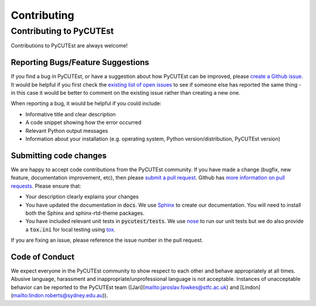 Contributing
============

Contributing to PyCUTEst
------------------------

Contributions to PyCUTEst are always welcome!

Reporting Bugs/Feature Suggestions
^^^^^^^^^^^^^^^^^^^^^^^^^^^^^^^^^^

If you find a bug in PyCUTEst, or have a suggestion about how PyCUTEst can be improved, please
`create a Github issue <https://docs.github.com/en/issues/tracking-your-work-with-issues/creating-an-issue>`_.
It would be helpful if you first check the `existing list of open issues <https://github.com/jfowkes/pycutest/issues>`_
to see if someone else has reported the same thing - in this case it would be better to comment on the existing issue
rather than creating a new one.

When reporting a bug, it would be helpful if you could include:

* Informative title and clear description
* A code snippet showing how the error occurred
* Relevant Python output messages
* Information about your installation (e.g. operating system, Python version/distribution, PyCUTEst version)

Submitting code changes
^^^^^^^^^^^^^^^^^^^^^^^

We are happy to accept code contributions from the PyCUTEst community.
If you have made a change (bugfix, new feature, documentation improvement, etc), then please
`submit a pull request <https://github.com/jfowkes/pycutest/pulls>`_.
Github has `more information on pull requests <https://docs.github.com/en/pull-requests>`_.
Please ensure that:

* Your description clearly explains your changes
* You have updated the documentation in :code:`docs`.
  We use `Sphinx <https://www.sphinx-doc.org/en/master/>`_ to create our documentation.
  You will need to install both the Sphinx and sphinx-rtd-theme packages.
* You have included relevant unit tests in :code:`pycutest/tests`.
  We use `nose <https://nose.readthedocs.io/en/latest/>`_ to run our unit tests
  but we do also provide a :code:`tox.ini` for local testing using `tox <https://tox.wiki/en/latest/>`_.

If you are fixing an issue, please reference the issue number in the pull request.

Code of Conduct
^^^^^^^^^^^^^^^
We expect everyone in the PyCUTEst community to show respect to each other and behave appropriately at all times.
Abusive language, harassment and inappropriate/unprofessional language is not acceptable.
Instances of unacceptable behavior can be reported to the PyCUTEst team
([Jari](mailto:jaroslav.fowkes@stfc.ac.uk) and [Lindon](mailto:lindon.roberts@sydney.edu.au)).
